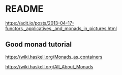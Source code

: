 * README

  https://adit.io/posts/2013-04-17-functors,_applicatives,_and_monads_in_pictures.html

** Good monad tutorial
   https://wiki.haskell.org/Monads_as_containers

   https://wiki.haskell.org/All_About_Monads
